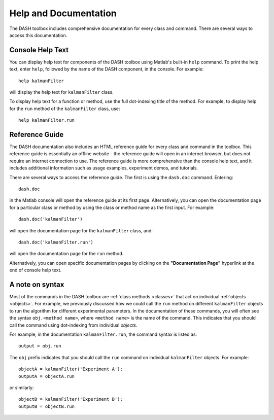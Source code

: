 Help and Documentation
======================
The DASH toolbox includes comprehensive documentation for every class and command. There are several ways to access this documentation.


Console Help Text
-----------------
You can display help text for components of the DASH toolbox using Matlab's built-in ``help`` command. To print the help text, enter ``help``, followed by the name of the DASH component, in the console. For example::

    help kalmanFilter

will display the help text for ``kalmanFilter`` class.

To display help text for a function or method, use the full dot-indexing title of the method. For example, to display help for the ``run`` method of the ``kalmanFilter`` class, use::

    help kalmanFilter.run



Reference Guide
---------------
The DASH documentation also includes an HTML reference guide for every class and command in the toolbox. This reference guide is essentially an offline website - the reference guide will open in an internet browser, but does not require an internet connection to use. The reference guide is more comprehensive than the console help text, and it includes additional information such as usage examples, experiment demos, and tutorials.

There are several ways to access the reference guide. The first is using the ``dash.doc`` command. Entering::

    dash.doc

in the Matlab console will open the reference guide at its first page. Alternatively, you can open the documentation page for a particular class or method by using the class or method name as the first input. For example::

    dash.doc('kalmanFilter')

will open the documentation page for the ``kalmanFilter`` class, and::

    dash.doc('kalmanFilter.run')

will open the documentation page for the ``run`` method.

Alternatively, you can open specific documentation pages by clicking on the **"Documentation Page"** hyperlink at the end of console help text.



A note on syntax
----------------
Most of the commands in the DASH toolbox are :ref:`class methods <classes>` that act on individual :ref:`objects <objects>`. For example, we previously discussed how we could call the ``run`` method on different ``kalmanFilter`` objects to run the algorithm for different experimental parameters. In the documentation of these commands, you will often see the syntax ``obj.<method name>``, where ``<method name>`` is the name of the command. This indicates that you should call the command using dot-indexing from individual *objects*.

For example, in the documentation ``kalmanFilter.run``, the command syntax is listed as::

    output = obj.run

The ``obj`` prefix indicates that you should call the ``run`` command on individual ``kalmanFilter`` objects. For example::

    objectA = kalmanFilter('Experiment A');
    outputA = objectA.run

or similarly::

    objectB = kalmanFilter('Experiment B');
    outputB = objectB.run
